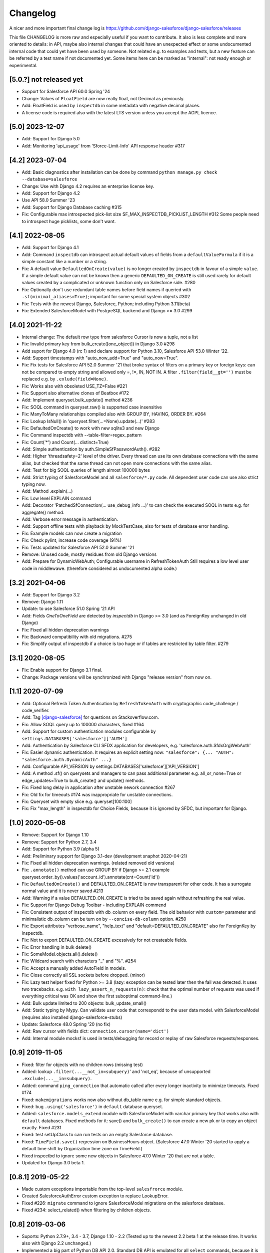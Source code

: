 Changelog
=========
A nicer and more important final change log is
https://github.com/django-salesforce/django-salesforce/releases

This file CHANGELOG is more raw and especially useful if you want
to contribute.
It also is less complete and more oriented to details: in API,
maybe also internal changes that could have an unexpected effect or
some undocumented internal code that could yet have been used by
someone. Not related e.g. to examples and tests,
but a new feature can be referred by a test name if not documented yet.
Some items here can be marked as "internal": not ready enough or
experimental.


[5.0.?] not released yet
------------------------
* Support for Salesforce API 60.0 Spring '24
* Change: Values of ``FloatField`` are now really float, not Decimal as previously.
* Add: FloatField is used by ``inspectdb`` in some metadata with negative decimal places.
* A license code is required also with the latest LTS version unless you accept
  the AGPL licence.


[5.0] 2023-12-07
----------------
* Add: Support for Django 5.0
* Add: Monitoring 'api_usage' from 'Sforce-Limit-Info' API response header #317


[4.2] 2023-07-04
----------------
* Add: Basic diagnostics after installation can be done by command
  ``python manage.py check --database=salesforce``
* Change: Use with Django 4.2 requires an enterprise license key.
* Add: Support for Django 4.2
* Use API 58.0 Summer '23
* Add: Support for Django Database caching #315
* Fix: Configurable max introspected pick-list size
  SF_MAX_INSPECTDB_PICKLIST_LENGTH #312
  Some people need to introspect huge picklists, some don't want.


[4.1] 2022-08-05
----------------
* Add: Support for Django 4.1
* Add: Command ``inspectdb`` can introspect actual default values
  of fields from a ``defaultValueFormula`` if it is a simple constant
  like a number or a string.
* Fix: A default value ``DefaultedOnCreate(value)`` is no longer created
  by ``inspectdb`` in favour of a simple ``value``. If a simple default value
  can not be known then a generic ``DEFAULTED_ON_CREATE`` is still used rarely
  for default values created by a complicated or unknown function only
  on Salesforce side. #280
* Fix: Optionally don't use redundant table names before field names
  if queried with ``.sf(minimal_aliases=True)``; important for some
  special system objects #302
* Fix: Tests with the newest Django, Salesforce, Python; including Python 3.11(beta)
* Fix: Extended SalesforceModel with PostgreSQL backend and Django >= 3.0 #299


[4.0] 2021-11-22
----------------
* Internal change: The default row type from salesforce Cursor is now a tuple,
  not a list
* Fix: Invalid primary key from bulk_create([one_object]) in Django 3.0 #298
* Add suport for Django 4.0 (rc 1) and declare support for Python 3.10,
  Salesforce API 53.0 Winter '22.
* Add: Support timestamps with "auto_now_add=True" and "auto_now=True".
* Fix: Fix tests for Salesforce API 52.0 Summer '21 that broke syntax of
  filters on a primary key or foreign keys: can not be compared to empty string
  and allowed only =, !=, IN, NOT IN.
  A filter ``.filter(field__gt='')`` must be replaced e.g. by ``.exlude(field=None)``.
* Fix: Works also with obsoleted USE_TZ=False #221
* Fix: Support also alternative clones of Beatbox #172
* Add: Implement queryset.bulk_update() method #236
* Fix: SOQL command in queryset.raw() is supported case insensitive
* Fix: ManyToMany relationships compiled also with GROUP BY, HAVING, ORDER BY. #264
* Fix: Lookup IsNull() in 'queryset.filter(...=None).update(...)' #283
* Fix: DefaultedOnCreate() to work with new sqlite3 and new Django
* Fix: Command inspectdb with --table-filter=regex_pattern
* Fix: Count('*') and Count(... distinct=True)
* Add: Simple authentication by auth.SimpleSfPasswordAuth(). #282
* Add: Higher 'threadsafety=2' level of the driver. Every thread can use its
  own database connections with the same alias, but checked that the same
  thread can not open more connections with the same alias.
* Add: Test for big SOQL queries of length almost 100000 bytes
* Add: Strict typing of SalesforceModel and all ``salesforce/*.py`` code.
  All dependent user code can use also strict typing now.
* Add: Method .explain(...)
* Fix: Low level EXPLAIN command
* Add: Decorator 'PatchedSfConnection(... use_debug_info ...)' to can check
  the executed SOQL in tests e.g. for aggregate() method.
* Add: Verbose error message in authentication.
* Add: Support offline tests with playback by MockTestCase,
  also for tests of database error handling.
* Fix: Example models can now create a migration
* Fix: Check pylint, increase code coverage (91%)
* Fix: Tests updated for Salesforce API 52.0 Summer '21
* Remove: Unused code, mostly residues from old Django versions
* Add: Prepare for DynamicWebAuth; Configurable username in RefreshTokenAuth
  Still requires a low level user code in middlewawe. (therefore considered as
  undocumented alpha code.)


[3.2] 2021-04-06
----------------
* Add: Support for Django 3.2
* Remove: Django 1.11
* Update: to use Salesforce 51.0 Spring '21 API
* Add: Fields `OneToOneField` are detected by `inspectdb` in Django >= 3.0
  (and as ForeignKey unchanged in old Django)
* Fix: Fixed all hidden deprecation warnings
* Fix: Backward compatibility with old migrations. #275
* Fix: Simplify output of inspectdb if a choice is too huge
  or if tables are restricted by table filter. #279


[3.1] 2020-08-05
----------------
* Fix: Enable support for Django 3.1 final.
* Change: Package versions will be synchronized with Django "release version" from now on.


[1.1] 2020-07-09
----------------
* Add: Optional Refresh Token Authentication by ``RefreshTokenAuth`` with
  cryptographic code_challenge / code_verifier.
* Add: Tag `[django-salesforce]
  <https://stackoverflow.com/questions/tagged/django-salesforce>`_
  for questions on Stackoverflow.com.
* Fix: Allow SOQL query up to 100000 characters, fixed #164
* Add: Support for custom authentication modules configurable by
  ``settings.DATABASES['salesforce']['AUTH']``
* Add: Authentication by Salesforce CLI SFDX application for developers, e.g.
  'salesforce.auth.SfdxOrgWebAuth'
* Fix: Easier dynamic authentication. It requires an explicit setting now:
  ``"salesforce": {... "AUTH": "salesforce.auth.DynamicAuth" ...}``
* Add: Configurable API_VERSION by settings.DATABASES['salesforce']['API_VERSION']
* Add: A method .sf() on querysets and managers to can pass additional parameter
  e.g. all_or_none=True or edge_updates=True to bulk_create() and update() methods.
* Fix: Fixed long delay in application after unstable nework connection #267
* Fix: Old fix for timeouts #174 was inappropriate for unstable connections.
* Fix: Queryset with empty slice e.g. queryset[100:100]
* Fix: Fix "max_length" in inspectdb for Choice Fields, because it is ignored
  by SFDC, but important for Django.


[1.0] 2020-05-08
----------------
* Remove: Support for Django 1.10
* Remove: Support for Python 2.7, 3.4
* Add: Support for Python 3.9 (alpha 5)
* Add: Preliminary support for Django 3.1-dev (development snaphot 2020-04-21)
* Fix: Fixed all hidden deprecation warnings. (related removed old versions)
* Fix: ``.annotate()`` method can use GROUP BY if Django >= 2.1
  example queryset.order_by().values('account_id').annotate(cnt=Count('id'))
* Fix: ``DefaultedOnCreate()`` and DEFAULTED_ON_CREATE is now transparent for
  other code. It has a surrogate normal value and it is never saved #213
* Add: Warning if a value DEFAULTED_ON_CREATE is tried to be saved again without
  refreshing the real value.
* Fix: Support for Django Debug Toolbar - including EXPLAIN commend
* Fix: Consistent output of inspectdb with db_column on every field.
  The old behavior with ``custom=`` parameter and minimalistic db_column
  can be turn on by ``--concise-db-column`` option. #250
* Fix: Export attributes "verbose_name", "help_text" and "default=DEFAULTED_ON_CREATE"
  also for ForeignKey by inspectdb.
* Fix: Not to export DEFAULTED_ON_CREATE excessively for not createable fields.
* Fix: Error handling in bulk delete()
* Fix: SomeModel.objects.all().delete()
* Fix: Wildcard search with characters "_" and "%". #254
* Fix: Accept a manually added AutoField in models.
* Fix: Close correctly all SSL sockets before dropped. (minor)
* Fix: Lazy test helper fixed for Python >= 3.8 (lazy: exception can be tested later
  then the fail was detected. It uses two tracebacks.
  e.g. ``with lazy_assert_n_requests(n)``: check that the optimal number
  of requests was used if everything critical was OK and show the first
  suboptimal command-line.)
* Add: Bulk update limited to 200 objects: bulk_update_small()
* Add: Static typing by Mypy. Can validate user code that correspondd to the user data model.
  with SalesforceModel (requires also installed django-salesforce-stubs)
* Update: Salesforce 48.0 Spring '20 (no fix)
* Add: Raw cursor with fields dict: ``connection.cursor(name='dict')``
* Add: Internal module mocksf is used in tests/debugging for record or replay of
  raw Salesforce requests/responses.


[0.9] 2019-11-05
----------------

* Fixed: filter for objects with no children rows (missing test)

* Added: lookup ``.filter(...__not_in=subquery)``' and 'not_eq',
  because of unsupported ``.exclude(...__in=subquery)``.

* Added: command ``ping_connection`` that automatic called after every
  longer inactivity to minimize timeouts. Fixed #174

* Fixed: ``makemigrations`` works now also without db_table name e.g. for
  simple standard objects.

* Fixed: bug ``.using('salesforce')`` in ``default`` database queryset.

* Added: ``salesforce.models_extend`` module with SalesforceModel with
  varchar primary key that works also with ``default`` databases.
  Fixed methods for it: save() and ``bulk_create()`` to can create a new
  pk or to copy an object exactly. Fixed #231

* Fixed: test setUpClass to can run tests on an empty Salesforce database.

* Fixed: ``TimeField.save()`` regression on BusinessHours object. (Salesforce 47.0
  Winter '20 started to apply a default time shift by Organization time zone on
  TimeField.)

* Fixed inspectbd to ignore some new objects in Salesforce 47.0 Winter '20
  that are not a table.

* Updated for Django 3.0 beta 1.


[0.8.1] 2019-05-22
------------------
* Made custom exceptions importable from the top-level ``salesfrorce`` module.

* Created SalesforceAuthError custom exception to replace LookupError.

* Fixed #226: ``migrate`` command to ignore SalesforceModel migrations on the
  salesforce database.

* Fixed #234: select_related() when filtering by children objects.


[0.8] 2019-03-06
----------------

* Suports: Python 2.7.9+, 3.4 - 3.7, Django 1.10 - 2.2
  (Tested up to the newest 2.2 beta 1 at the release time.
  It works also with Django 2.2 unchanged.)

* Implemented a big part of Python DB API 2.0.
  Standard DB API is emulated for all ``select`` commands, because it is
  finally easier and much more stable than to keep the old monkey patch
  style for new Django versions.

* Added: Linear rows cursor, that is expected by Django, like in other
  databases, not the cursor with rows like nested multi level dictionaries.

* Added: Bulk methods ``queryset.update()``, ``queryset.delete()``,
  ``SomeModel.objects.bulk_create([SomeModel(...),...])``.
  Currently only for 200 rows, in transactions with AllOrNone option.
  The queryset must contain a restriction. It can be overridden e.g.
  by ``.filter(pk__gt='')``, that is everytimes true.

* Added: Much better query compiler. Correctness of very complicated queries
  can be checked now by ``str(my_query_set.query)`` (recommended). A check
  of WHERE part is usually satisfactory.

* Removed: Extension method ``__len__`` has been removed from RawQuerySet.
  Consequnece: Function ``len(...)`` can not be applied on ``RawQuerySet``.
  (The current Django  doesn't cache the results objects of raw queryset.
  It had no advantage and on the contrary converting the raw query set
  by ``list(queryset)`` would require two full queries with all data,
  if ``__len__`` was not removed.)

* New error reporting. Prepared also to a custom error handler to be possible
  to report more errors by block operations, if the would be supported also
  without AllOrNone transaction later.

* Fixed: method ``QuerySet.select_related(...)`` (It never worked. Now
  it works completely.)

* Fixed: ``ManyToMany`` fields. (new, example in
  test_many2many_relationship_filter)

* Removed: custom method ``simple_select_related()`` (obsoleted by
  select_related)

* Changed: All custom error classes has been moved from
  ``salesforce.backend.driver`` to ``salesforce.dbapi.exceptions``.
  Very useful class is ``SalesforceError``.

* Changed: Two errors reported by SFDC REST API (ENTITY_IS_DELETED and
  INVALID_CROSS_REFERENCE_KEY) if a record that has been deleted yet, was
  tried to be updated or deleted again) were previously intentionally
  ignored to be compatible with normal SQL. Update is now an error, delete
  is now a warning, because it is important to easily clean all objects
  in tests finally without checking that they were succesfully created.
  This behavior is open to discussion.
  (A warning can be easily silenced by configuration naturally.)

* Fixed introspection to work on text formula fields in Salesforce API
  version 45.0 Spring'19.

* Fixed: Command ``inspectdb`` detects unique firelds by ``unique=True``.

* Fixed: A default command ``inspectdb`` raised exception if ``salesforce``
  was not in ``INSTALLED_APPS``.

* Changed default ``Meta`` to ``managed=True``. Useful if simple Salesforce
  models are emulated by another database in fast tests, even without
  network connectivity. Fixed migrations. #190

* Added support for ``app_label`` config.

Internal:

* Removed: Many internal SOAP API methods (because they have been obsoleted for
  us by recent REST API methods). Only Lead conversion is still done by SOAP
  API (beatbox).

* (Discussion: A part of backward compatibility in raw queries could be
  reimplemented in the next version by a non default method if it will be
  required, but a current better compatibility with the standard Django
  is probably more important.)

* Experimental undocumented feature "dynamic models" (started in v0.6.9)
  can probably have some regressions. Its purpose is to use Django,
  mainly in development, if the model doesn't match exactly the SFDC
  structure with missing or added fields, especially with more databases.
  Migrations are not expected with it. (simple tests: test_dynamic_fields()
  and module tests.inspectdb.dependent_model.test)


[0.7.2] 2017-05-16
------------------
* Added: Support for two timeouts as a tuple (shorter time for connecting,
  a longer for data in a request)

* Fixed: Updated internal package versioning 0.7+ #184


[0.7] 2017-05-01
----------------
* Supports: Python 2.7.9+, 3.4 - 3.6, Django 1.8.4 - 1.11

* All SSL/TLS settings and tests has been removed, because TLS 1.0 has been
  disabled by Salesforce.com and systems with the tested vulnerabilies
  are unlikely now.

(... not complete)

[0.6.9] 2016-08-12
------------------
* Supports: Python 2.7.9+, 3.4 - 3.5, Django 1.7 - 1.10
